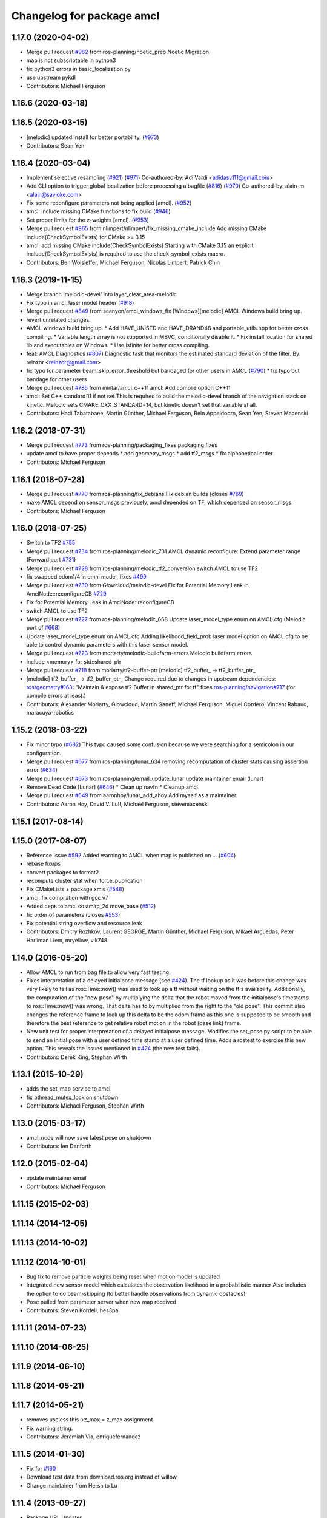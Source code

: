 ^^^^^^^^^^^^^^^^^^^^^^^^^^
Changelog for package amcl
^^^^^^^^^^^^^^^^^^^^^^^^^^

1.17.0 (2020-04-02)
-------------------
* Merge pull request `#982 <https://github.com/ros-planning/navigation/issues/982>`_ from ros-planning/noetic_prep
  Noetic Migration
* map is not subscriptable in python3
* fix python3 errors in basic_localization.py
* use upstream pykdl
* Contributors: Michael Ferguson

1.16.6 (2020-03-18)
-------------------

1.16.5 (2020-03-15)
-------------------
* [melodic] updated install for better portability. (`#973 <https://github.com/ros-planning/navigation/issues/973>`_)
* Contributors: Sean Yen

1.16.4 (2020-03-04)
-------------------
* Implement selective resampling (`#921 <https://github.com/cobalt-robotics/navigation/issues/921>`_) (`#971 <https://github.com/cobalt-robotics/navigation/issues/971>`_)
  Co-authored-by: Adi Vardi <adidasv111@gmail.com>
* Add CLI option to trigger global localization before processing a bagfile (`#816 <https://github.com/cobalt-robotics/navigation/issues/816>`_) (`#970 <https://github.com/cobalt-robotics/navigation/issues/970>`_)
  Co-authored-by: alain-m <alain@savioke.com>
* Fix some reconfigure parameters not being applied [amcl]. (`#952 <https://github.com/cobalt-robotics/navigation/issues/952>`_)
* amcl: include missing CMake functions to fix build (`#946 <https://github.com/cobalt-robotics/navigation/issues/946>`_)
* Set proper limits for the z-weights [amcl]. (`#953 <https://github.com/cobalt-robotics/navigation/issues/953>`_)
* Merge pull request `#965 <https://github.com/cobalt-robotics/navigation/issues/965>`_ from nlimpert/nlimpert/fix_missing_cmake_include
  Add missing CMake include(CheckSymbolExists) for CMake >= 3.15
* amcl: add missing CMake include(CheckSymbolExists)
  Starting with CMake 3.15 an explicit include(CheckSymbolExists)
  is required to use the check_symbol_exists macro.
* Contributors: Ben Wolsieffer, Michael Ferguson, Nicolas Limpert, Patrick Chin

1.16.3 (2019-11-15)
-------------------
* Merge branch 'melodic-devel' into layer_clear_area-melodic
* Fix typo in amcl_laser model header (`#918 <https://github.com/ros-planning/navigation/issues/918>`_)
* Merge pull request `#849 <https://github.com/ros-planning/navigation/issues/849>`_ from seanyen/amcl_windows_fix
  [Windows][melodic] AMCL Windows build bring up.
* revert unrelated changes.
* AMCL windows build bring up.
  * Add HAVE_UNISTD and HAVE_DRAND48 and portable_utils.hpp for better cross compiling.
  * Variable length array is not supported in MSVC, conditionally disable it.
  * Fix install location for shared lib and executables on Windows.
  * Use isfinite for better cross compiling.
* feat: AMCL Diagnostics (`#807 <https://github.com/ros-planning/navigation/issues/807>`_)
  Diagnostic task that monitors the estimated standard deviation of the filter.
  By: reinzor <reinzor@gmail.com>
* fix typo for parameter beam_skip_error_threshold but bandaged for other users in AMCL (`#790 <https://github.com/ros-planning/navigation/issues/790>`_)
  * fix typo but bandage for other users
* Merge pull request `#785 <https://github.com/ros-planning/navigation/issues/785>`_ from mintar/amcl_c++11
  amcl: Add compile option C++11
* amcl: Set C++ standard 11 if not set
  This is required to build the melodic-devel branch of the navigation
  stack on kinetic. Melodic sets CMAKE_CXX_STANDARD=14, but kinetic
  doesn't set that variable at all.
* Contributors: Hadi Tabatabaee, Martin Günther, Michael Ferguson, Rein Appeldoorn, Sean Yen, Steven Macenski

1.16.2 (2018-07-31)
-------------------
* Merge pull request `#773 <https://github.com/ros-planning/navigation/issues/773>`_ from ros-planning/packaging_fixes
  packaging fixes
* update amcl to have proper depends
  * add geometry_msgs
  * add tf2_msgs
  * fix alphabetical order
* Contributors: Michael Ferguson

1.16.1 (2018-07-28)
-------------------
* Merge pull request `#770 <https://github.com/ros-planning/navigation/issues/770>`_ from ros-planning/fix_debians
  Fix debian builds (closes `#769 <https://github.com/ros-planning/navigation/issues/769>`_)
* make AMCL depend on sensor_msgs
  previously, amcl depended on TF, which depended on
  sensor_msgs.
* Contributors: Michael Ferguson

1.16.0 (2018-07-25)
-------------------
* Switch to TF2 `#755 <https://github.com/ros-planning/navigation/issues/755>`_
* Merge pull request `#734 <https://github.com/ros-planning/navigation/issues/734>`_ from ros-planning/melodic_731
  AMCL dynamic reconfigure: Extend parameter range (Forward port `#731 <https://github.com/ros-planning/navigation/issues/731>`_)
* Merge pull request `#728 <https://github.com/ros-planning/navigation/issues/728>`_ from ros-planning/melodic_tf2_conversion
  switch AMCL to use TF2
* fix swapped odom1/4 in omni model, fixes `#499 <https://github.com/ros-planning/navigation/issues/499>`_
* Merge pull request `#730 <https://github.com/ros-planning/navigation/issues/730>`_ from Glowcloud/melodic-devel
  Fix for Potential Memory Leak  in AmclNode::reconfigureCB `#729 <https://github.com/ros-planning/navigation/issues/729>`_
* Fix for Potential Memory Leak  in AmclNode::reconfigureCB
* switch AMCL to use TF2
* Merge pull request `#727 <https://github.com/ros-planning/navigation/issues/727>`_ from ros-planning/melodic_668
  Update laser_model_type enum on AMCL.cfg (Melodic port of `#668 <https://github.com/ros-planning/navigation/issues/668>`_)
* Update laser_model_type enum on AMCL.cfg
  Adding likelihood_field_prob laser model option on AMCL.cfg to be able to control dynamic parameters with this laser sensor model.
* Merge pull request `#723 <https://github.com/ros-planning/navigation/issues/723>`_ from moriarty/melodic-buildfarm-errors
  Melodic buildfarm errors
* include <memory> for std::shared_ptr
* Merge pull request `#718 <https://github.com/ros-planning/navigation/issues/718>`_ from moriarty/tf2-buffer-ptr
  [melodic] tf2_buffer\_ -> tf2_buffer_ptr\_
* [melodic] tf2_buffer\_ -> tf2_buffer_ptr\_
  Change required due to changes in upstream dependencies:
  `ros/geometry#163 <https://github.com/ros/geometry/issues/163>`_: "Maintain & expose tf2 Buffer in shared_ptr for tf"
  fixes `ros-planning/navigation#717 <https://github.com/ros-planning/navigation/issues/717>`_ (for compile errors at least.)
* Contributors: Alexander Moriarty, Glowcloud, Martin Ganeff, Michael Ferguson, Miguel Cordero, Vincent Rabaud, maracuya-robotics

1.15.2 (2018-03-22)
-------------------
* Fix minor typo (`#682 <https://github.com/ros-planning/navigation/issues/682>`_)
  This typo caused some confusion because we were searching for a semicolon in our configuration.
* Merge pull request `#677 <https://github.com/ros-planning/navigation/issues/677>`_ from ros-planning/lunar_634
  removing recomputation of cluster stats causing assertion error (`#634 <https://github.com/ros-planning/navigation/issues/634>`_)
* Merge pull request `#673 <https://github.com/ros-planning/navigation/issues/673>`_ from ros-planning/email_update_lunar
  update maintainer email (lunar)
* Remove Dead Code [Lunar] (`#646 <https://github.com/ros-planning/navigation/issues/646>`_)
  * Clean up navfn
  * Cleanup amcl
* Merge pull request `#649 <https://github.com/ros-planning/navigation/issues/649>`_ from aaronhoy/lunar_add_ahoy
  Add myself as a maintainer.
* Contributors: Aaron Hoy, David V. Lu!!, Michael Ferguson, stevemacenski

1.15.1 (2017-08-14)
-------------------

1.15.0 (2017-08-07)
-------------------
* Reference Issue `#592 <https://github.com/ros-planning/navigation/issues/592>`_ Added warning to AMCL when map is published on ... (`#604 <https://github.com/ros-planning/navigation/issues/604>`_)
* rebase fixups
* convert packages to format2
* recompute cluster stat when force_publication
* Fix CMakeLists + package.xmls (`#548 <https://github.com/ros-planning/navigation/issues/548>`_)
* amcl: fix compilation with gcc v7
* Added deps to amcl costmap_2d move_base (`#512 <https://github.com/ros-planning/navigation/issues/512>`_)
* fix order of parameters (closes `#553 <https://github.com/ros-planning/navigation/issues/553>`_)
* Fix potential string overflow and resource leak
* Contributors: Dmitry Rozhkov, Laurent GEORGE, Martin Günther, Michael Ferguson, Mikael Arguedas, Peter Harliman Liem, mryellow, vik748

1.14.0 (2016-05-20)
-------------------
* Allow AMCL to run from bag file to allow very fast testing.
* Fixes interpretation of a delayed initialpose message (see `#424 <https://github.com/ros-planning/navigation/issues/424>`_).
  The tf lookup as it was before this change was very likely to fail as
  ros::Time::now() was used to look up a tf without waiting on the tf's
  availability. Additionally, the computation of the "new pose" by
  multiplying the delta that the robot moved from the initialpose's
  timestamp to ros::Time::now() was wrong. That delta has to by multiplied
  from the right to the "old pose".
  This commit also changes the reference frame to look up this delta to be
  the odom frame as this one is supposed to be smooth and therefore the
  best reference to get relative robot motion in the robot (base link) frame.
* New unit test for proper interpretation of a delayed initialpose message.
  Modifies the set_pose.py script to be able to send an initial pose with
  a user defined time stamp at a user defined time. Adds a rostest to
  exercise this new option.
  This reveals the issues mentioned in `#424 <https://github.com/ros-planning/navigation/issues/424>`_ (the new test fails).
* Contributors: Derek King, Stephan Wirth

1.13.1 (2015-10-29)
-------------------
* adds the set_map service to amcl
* fix pthread_mutex_lock on shutdown
* Contributors: Michael Ferguson, Stephan Wirth

1.13.0 (2015-03-17)
-------------------
* amcl_node will now save latest pose on shutdown
* Contributors: Ian Danforth

1.12.0 (2015-02-04)
-------------------
* update maintainer email
* Contributors: Michael Ferguson

1.11.15 (2015-02-03)
--------------------

1.11.14 (2014-12-05)
--------------------

1.11.13 (2014-10-02)
--------------------

1.11.12 (2014-10-01)
--------------------
* Bug fix to remove particle weights being reset when motion model is updated
* Integrated new sensor model which calculates the observation likelihood in a probabilistic manner
  Also includes the option to do beam-skipping (to better handle observations from dynamic obstacles)
* Pose pulled from parameter server when new map received
* Contributors: Steven Kordell, hes3pal

1.11.11 (2014-07-23)
--------------------

1.11.10 (2014-06-25)
--------------------

1.11.9 (2014-06-10)
-------------------

1.11.8 (2014-05-21)
-------------------

1.11.7 (2014-05-21)
-------------------
* removes useless this->z_max = z_max assignment
* Fix warning string.
* Contributors: Jeremiah Via, enriquefernandez

1.11.5 (2014-01-30)
-------------------
* Fix for `#160 <https://github.com/ros-planning/navigation/issues/160>`_
* Download test data from download.ros.org instead of willow
* Change maintainer from Hersh to Lu

1.11.4 (2013-09-27)
-------------------
* Package URL Updates
* amcl_pose and particle cloud are now published latched
* Fixed or commented out failing amcl tests.

